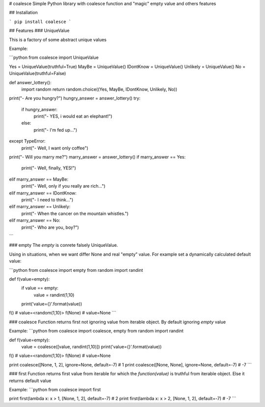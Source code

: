 # coalesce
Simple Python library with coalesce function and "magic" empty value and 
others features

## Installation

```
pip install coalesce
```

## Features
### UniqueValue

This is a factory of some abstract unique values

Example:

```python
from coalesce import UniqueValue

Yes = UniqueValue(truthful=True)
MayBe = UniqueValue()
IDontKnow = UniqueValue()
Unlikely = UniqueValue()
No = UniqueValue(truthful=False)


def answer_lottery():
    import random
    return random.choice((Yes, MayBe, IDontKnow, Unlikely, No))


print("- Are you hungry?")
hungry_answer = answer_lottery()
try:
    if hungry_answer:
        print("- YES, i would eat an elephant!")
    else:
        print("- I'm fed up...")
except TypeError:
    print("- Well, I want only coffee")


print("- Will you marry me?")
marry_answer = answer_lottery()
if marry_answer == Yes:
    print("- Well, finally, YES!")
elif marry_answer == MayBe:
    print("- Well, only if you really are rich...")
elif marry_answer == IDontKnow:
    print("- I need to think...")
elif marry_answer == Unlikely:
    print("- When the cancer on the mountain whistles.")
elif marry_answer == No:
    print("- Who are you, boy?")
```

### empty
The `empty` is conrete falsely UniqueValue.

Using in situations, when we want differ None and real "empty" value.
For example set a dynamically calculated default value:

```python
from coalesce import empty
from random import randint


def f(value=empty):
    if value == empty:
        value = randint(1,10)
    print('value={}'.format(value))

f()  # value=<random(1,10)>
f(None)  # value=None
```

### coalesce
Function returns first not ignoring value from iterable object. 
By default ignoring `empty` value

Example:
```python
from coalesce import coalesce, empty
from random import randint


def f(value=empty):
    value = coalesce([value, randint(1,10)])
    print('value={}'.format(value))

f()  # value=<random(1,10)>
f(None)  # value=None

print coalesce([None, 1, 2], ignore=None, default=-7)  # 1
print coalesce([None, None], ignore=None, default=-7)  # -7
```

### first
Function returns first value from iterable 
for which the `function(value)` is truthful from iterable object. 
Else it returns default value

Example:
```python
from coalesce import first

print first(lambda x: x > 1, [None, 1, 2], default=-7)  # 2
print first(lambda x: x > 2, [None, 1, 2], default=-7)  # -7
```


